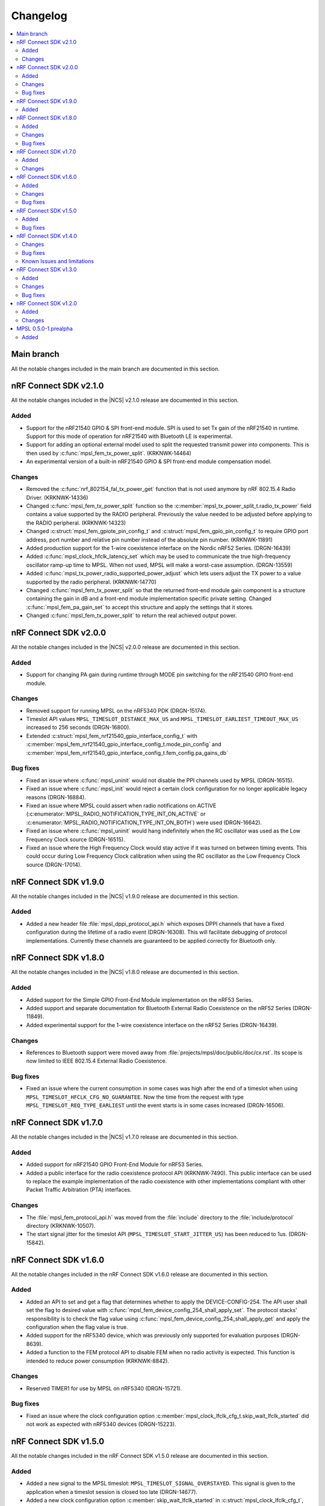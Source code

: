 .. _mpsl_changelog:

Changelog
#########

.. contents::
   :local:
   :depth: 2

Main branch
***********

All the notable changes included in the main branch are documented in this section.

nRF Connect SDK v2.1.0
**********************

All the notable changes included in the |NCS| v2.1.0 release are documented in this section.

Added
=====

* Support for the nRF21540 GPIO & SPI front-end module.
  SPI is used to set Tx gain of the nRF21540 in runtime.
  Support for this mode of operation for nRF21540 with Bluetooth LE is experimental.
* Support for adding an optional external model used to split the requested transmit power into components.
  This is then used by :c:func:`mpsl_fem_tx_power_split`. (KRKNWK-14464)
* An experimental version of a built-in nRF21540 GPIO & SPI front-end module compensation model.

Changes
=======

* Removed the :c:func:`nrf_802154_fal_tx_power_get` function that is not used anymore by nRF 802.15.4 Radio Driver. (KRKNWK-14336)
* Changed :c:func:`mpsl_fem_tx_power_split` function so the :c:member:`mpsl_tx_power_split_t.radio_tx_power` field contains a value supported by the RADIO peripheral.
  Previously the value needed to be adjusted before applying to the RADIO peripheral. (KRKNWK-14323)
* Changed :c:struct:`mpsl_fem_gpiote_pin_config_t` and :c:struct:`mpsl_fem_gpio_pin_config_t` to require GPIO port address, port number and relative pin number instead of the absolute pin number. (KRKNWK-11891)
* Added production support for the 1-wire coexistence interface on the Nordic nRF52 Series. (DRGN-16439)
* Added :c:func:`mpsl_clock_hfclk_latency_set` which may be used to communicate the true high-frequency oscillator ramp-up time to MPSL.
  When not used, MPSL will make a worst-case assumption. (DRGN-13559)
* Added :c:func:`mpsl_tx_power_radio_supported_power_adjust` which lets users adjust the TX power to a value supported by the radio peripheral. (KRKNWK-14770)
* Changed :c:func:`mpsl_fem_tx_power_split` so that the returned front-end module gain component is a structure containing the gain in dB and a front-end module implementation specific private setting.
  Changed :c:func:`mpsl_fem_pa_gain_set` to accept this structure and apply the settings that it stores.
* Changed :c:func:`mpsl_fem_tx_power_split` to return the real achieved output power.

nRF Connect SDK v2.0.0
**********************

All the notable changes included in the |NCS| v2.0.0 release are documented in this section.

Added
=====

* Support for changing PA gain during runtime through MODE pin switching for the nRF21540 GPIO front-end module.

Changes
=======

* Removed support for running MPSL on the nRF5340 PDK (DRGN-15174).
* Timeslot API values ``MPSL_TIMESLOT_DISTANCE_MAX_US`` and ``MPSL_TIMESLOT_EARLIEST_TIMEOUT_MAX_US`` increased to 256 seconds (DRGN-16800).
* Extended  :c:struct:`mpsl_fem_nrf21540_gpio_interface_config_t` with :c:member:`mpsl_fem_nrf21540_gpio_interface_config_t.mode_pin_config`
  and :c:member:`mpsl_fem_nrf21540_gpio_interface_config_t.fem_config.pa_gains_db`

Bug fixes
=========

* Fixed an issue where :c:func:`mpsl_uninit` would not disable the PPI channels used by MPSL (DRGN-16515).
* Fixed an issue where :c:func:`mpsl_init` would reject a certain clock configuration for no longer applicable legacy reasons (DRGN-16884).
* Fixed an issue where MPSL could assert when radio notifications on ACTIVE (:c:enumerator:`MPSL_RADIO_NOTIFICATION_TYPE_INT_ON_ACTIVE` or :c:enumerator:`MPSL_RADIO_NOTIFICATION_TYPE_INT_ON_BOTH`) were used (DRGN-16642).
* Fixed an issue where :c:func:`mpsl_uninit` would hang indefinitely when the RC oscillator was used as the Low Frequency Clock source (DRGN-16515).
* Fixed an issue where the High Frequency Clock would stay active if it was turned on between timing events. This could occur during Low Frequency Clock calibration when using the RC oscillator as the Low Frequency Clock source (DRGN-17014).

nRF Connect SDK v1.9.0
**********************

All the notable changes included in the |NCS| v1.9.0 release are documented in this section.

Added
=====

* Added a new header file :file:`mpsl_dppi_protocol_api.h` which exposes DPPI channels that have a fixed configuration during the lifetime of a radio event (DRGN-16308).
  This will facilitate debugging of protocol implementations.
  Currently these channels are guaranteed to be applied correctly for Bluetooth only.

nRF Connect SDK v1.8.0
**********************

All the notable changes included in the |NCS| v1.8.0 release are documented in this section.

Added
=====

* Added support for the Simple GPIO Front-End Module implementation on the nRF53 Series.
* Added support and separate documentation for Bluetooth External Radio Coexistence on the nRF52 Series (DRGN-11849).
* Added experimental support for the 1-wire coexistence interface on the nRF52 Series (DRGN-16439).

Changes
=======

* References to Bluetooth support were moved away from :file:`projects/mpsl/doc/public/doc/cx.rst`.
  Its scope is now limited to IEEE 802.15.4 External Radio Coexistence.

Bug fixes
=========

* Fixed an issue where the current consumption in some cases was high after the end of a timeslot when using ``MPSL_TIMESLOT_HFCLK_CFG_NO_GUARANTEE``.
  Now the time from the request with type ``MPSL_TIMESLOT_REQ_TYPE_EARLIEST`` until the event starts is in some cases increased (DRGN-16506).

nRF Connect SDK v1.7.0
**********************

All the notable changes included in the |NCS| v1.7.0 release are documented in this section.

Added
=====

* Added support for nRF21540 GPIO Front-End Module for nRF53 Series.
* Added a public interface for the radio coexistence protocol API (KRKNWK-7490).
  This public interface can be used to replace the example implementation of the radio coexistence with other implementations compliant with other Packet Traffic Arbitration (PTA) interfaces.

Changes
=======

* The :file:`mpsl_fem_protocol_api.h` was moved from the :file:`include` directory to the :file:`include/protocol` directory (KRKNWK-10507).
* The start signal jitter for the timeslot API (``MPSL_TIMESLOT_START_JITTER_US``) has been reduced to 1us. (DRGN-15842).

nRF Connect SDK v1.6.0
**********************

All the notable changes included in the nRF Connect SDK v1.6.0 release are documented in this section.

Added
=====

* Added an API to set and get a flag that determines whether to apply the DEVICE-CONFIG-254.
  The API user shall set the flag to desired value with :c:func:`mpsl_fem_device_config_254_shall_apply_set`.
  The protocol stacks' responsibility is to check the flag value using :c:func:`mpsl_fem_device_config_254_shall_apply_get` and apply the configuration when the flag value is true.
* Added support for the nRF5340 device, which was previously only supported for evaluation purposes (DRGN-8639).
* Added a function to the FEM protocol API to disable FEM when no radio activity is expected.
  This function is intended to reduce power consumption (KRKNWK-8842).

Changes
=======

* Reserved TIMER1 for use by MPSL on nRF5340 (DRGN-15721).

Bug fixes
=========

* Fixed an issue where the clock configuration option :c:member:`mpsl_clock_lfclk_cfg_t.skip_wait_lfclk_started` did not work as expected with nRF5340 devices (DRGN-15223).

nRF Connect SDK v1.5.0
**********************

All the notable changes included in the nRF Connect SDK v1.5.0 release are documented in this section.

Added
=====

* Added a new signal to the MPSL timeslot: ``MPSL_TIMESLOT_SIGNAL_OVERSTAYED``.
  This signal is given to the application when a timeslot session is closed too late (DRGN-14677).

* Added a new clock configuration option :c:member:`skip_wait_lfclk_started` in :c:struct:`mpsl_clock_lfclk_cfg_t`, which does not wait for the start of the low-frequency clock (DRGN-14204).

* Added macro MPSL_RESERVED_PPI_CHANNELS for a bit mask of (D)PPI channels reserved by MPSL (DRGN-13356).

Bug fixes
=========

* Fixed an issue where the low-frequency clock was configured incorrectly when the source configuration signal was set to either External Full swing or External Low swing (DRGN-15064).

* Fixed an issue where MPSL waited for the low-frequency clock to start even though it was configured not to wait for it (DRGN-15176).

nRF Connect SDK v1.4.0
**********************

All the notable changes included in the nRF Connect SDK v1.4.0 release are documented in this section.

Changes
=======

* Changed the timeslot implementation to support up to 8 concurrent sessions (DRGN-13952).
  It is now necessary to supply a timeslot context configuration using :c:func:`mpsl_timeslot_session_count_set`.
  All timeslot APIs now take a ``session_id`` as input.
  The session id is retrieved from :c:func:`mpsl_timeslot_session_open`.

* Added an API to use Front-End Modules, like the nRF21540 GPIO or a simple GPIO, with the protocols and an API to configure them using the application.
  Only the nRF52 Series is supported.

Bug fixes
=========

* Fixed an issue where both the high-frequency clock and ``TIMER0`` were not turned off during idle periods shorter than 9 ms (DRGN-14152).
  This increased the average power consumption.
  Such a case could occur when running a |BLE| connection with a connection interval of 7.5 ms.

Known Issues and limitations
============================

See the :ref:`nrf:known_issues` page in |NCS| for the list of known issues and limitations for this release.

nRF Connect SDK v1.3.0
**********************

All the notable changes included in the nRF Connect SDK v1.3.0 release are documented in this section.

Added
=====

* Added API for fetching build revision information.
* Added API to set a TX Power envelope.
  Protocols using MPSL will limit their TX power to a value equal to, or lower than, the provided value.
* Added support for using a low-swing and full-swing LF clock.
* The support for integrating an 802.15.4 driver is now improved.

Changes
=======

* Removed ``MPSL_RADIO_NOTIFICATION_DISTANCE_425US`` and replaced it by ``MPSL_RADIO_NOTIFICATION_DISTANCE_420US``.
* On nRF53, the fix for Errata 16 is now applied.
* The scheduling overhead of a timeslot event is reduced.

Bug fixes
=========

* Fixed an issue on nRF53 where an assert could occur when using a timeslot.

nRF Connect SDK v1.2.0
**********************

All the notable changes included in the nRF Connect SDK v1.2.0 release are documented in this section.

Added
=====

* Added a library version with preliminary support for the nRF5340 device.
  The feature set is the same as in the MPSL library for nRF52.
  The following library has been added:

  * :file:`soft-float/libmpsl.a`

Changes
=======

* Removed ``_nrf52`` from the MPSL library file names.
* Version numbers have been removed from the libraries.
* It is no longer allowed to call :c:func:`mpsl_init` if MPSL is already initialized.
* Clock configuration parameters for any stack that uses MPSL must be provided in :c:type:`mpsl_clock_lfclk_cfg_t` to :c:func:`mpsl_init`.
  This now also involves clock accuracy.
* Clock accuracy must be specified in parts per million (ppm).
* Renamed the MPSL clock API for the high-frequency and low-frequency clocks.

MPSL 0.5.0-1.prealpha
*********************

Initial release.

Added
=====

* Added the following MPSL library build variants:

  * ``hard-float/libmpsl_nrf52.a``
  * ``soft-float/libmpsl_nrf52.a``
  * ``softfp-float/libmpsl_nrf52.a``
